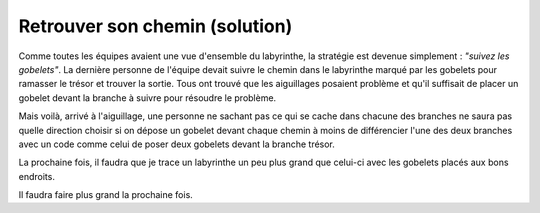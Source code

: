 
.. _l-algo_labyrinthe_sol:

Retrouver son chemin (solution)
===============================

.. image:: labyrinthe.png

Comme toutes les équipes avaient une vue d'ensemble du
labyrinthe, la stratégie est devenue simplement :
*"suivez les gobelets"*. La dernière personne de l'équipe
devait suivre le chemin dans le labyrinthe marqué par les
gobelets pour ramasser le trésor et trouver la sortie.
Tous ont trouvé que les aiguillages posaient problème
et qu'il suffisait de placer un gobelet devant la branche
à suivre pour résoudre le problème.

.. image:: images/aiguillage.png
    :width: 500

Mais voilà, arrivé à l'aiguillage, une personne ne sachant
pas ce qui se cache dans chacune des branches ne saura pas quelle
direction choisir si on dépose un gobelet devant chaque chemin
à moins de différencier l'une des deux branches avec un code
comme celui de poser deux gobelets devant la branche trésor.

.. image:: images/aiguillage2.png
    :width: 500

La prochaine fois, il faudra que je trace un labyrinthe un peu
plus grand que celui-ci avec les gobelets placés aux bons endroits.

.. image:: images/labyrinthe_sol.png
    :width: 300

Il faudra faire plus grand la prochaine fois.
